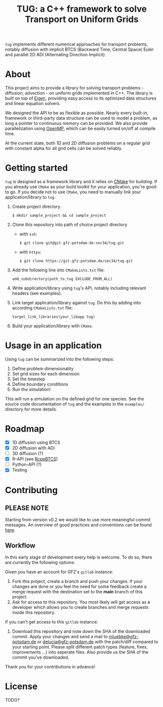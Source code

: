 #+TITLE: TUG: a C++ framework to solve Transport on Uniform Grids

[[./doc/images/tug_logo_small.png]]

=tug= implements different numerical approaches for transport
problems, notably diffusion with implicit BTCS (Backward Time, Central
Space) Euler and parallel 2D ADI (Alternating Direction Implicit).

* About

This project aims to provide a library for solving transport
problems - diffusion, advection - on uniform grids implemented in C++.
The library is built on top of [[https://eigen.tuxfamily.org/index.php?title=Main_Page][Eigen]], providing easy access to its
optimized data structures and linear equation solvers.

We designed the API to be as flexible as possible. Nearly every
built-in, framework or third-party data structure can be used to model
a problem, as long a pointer to continuous memory can be provided. We
also provide parallelization using [[https://www.openmp.org/][OpenMP]], which can be easily turned
on/off at compile time.

At the current state, both 1D and 2D diffusion problems on a regular
grid with constant alpha for all grid cells can be solved reliably.

* Getting started

=tug= is designed as a framework library and it relies on [[https://cmake.org/][CMake]] for
building. If you already use =CMake= as your build toolkit for your
application, you're good to go. If you decide not to use =CMake=, you
need to manually link your application/library to =tug=.

1. Create project directory.

   #+BEGIN_SRC
   $ mkdir sample_project && cd sample_project
   #+END_SRC

2. Clone this repository into path of choice project directory
   - with =ssh=:

   #+BEGIN_SRC
   $ git clone git@git.gfz-potsdam.de:sec34/tug.git
   #+END_SRC

   - with =https=: 
   #+BEGIN_SRC
   $ git clone https://git.gfz-potsdam.de/sec34/tug.git
   #+END_SRC

3. Add the following line into =CMakeLists.txt= file:

   #+BEGIN_SRC
   add_subdirectory(path_to_tug EXCLUDE_FROM_ALL)
   #+END_SRC

4. Write application/library using =tug='s API, notably including
   relevant headers (see examples).

5. Link target application/library against =tug=. Do this by adding
   into according =CMakeLists.txt= file:

   #+BEGIN_SRC
   target_link_libraries(your_libapp tug)
   #+END_SRC

6. Build your application/library with =CMake=.


* Usage in an application

Using =tug= can be summarized into the following steps:

1. Define problem dimensionality
2. Set grid sizes for each dimension
3. Set the timestep 
4. Define boundary conditions
5. Run the simulation!

This will run a simulation on the defined grid for one species. See
the source code documentation of =tug= and the examples in the
=examples/= directory for more details.

* Roadmap

- [X] 1D diffusion using BTCS
- [X] 2D diffusion with ADI
- [ ] 3D diffusion (?)
- [X] R-API (see [[https://git.gfz-potsdam.de/sec34/rcppbtcs][RcppBTCS]])
- [-] Python-API (?)
- [X] Testing

* Contributing
** *PLEASE NOTE*

Starting from version v0.2 we would like to use more meaningful commit
messages. An overview of good practices and conventions can be found
[[https://www.conventionalcommits.org/en/v1.0.0/][here]].

** Workflow

In this early stage of development every help is welcome. To do so,
there are currently the following options:

Given you have an account for GFZ's =gitlab= instance:

1. Fork this project, create a branch and push your changes. If your
   changes are done or you feel the need for some feedback create a
   merge request with the destination set to the *main* branch of this
   project.
2. Ask for access to this repository. You most likely will get access
   as a developer which allows you to create branches and merge
   requests inside this repository.

If you can't get access to this =gitlab= instance:

3. Download this repository and note down the SHA of the downloaded
   commit. Apply your changes and send a mail to
   [[mailto:mluebke@gfz-potsdam.de][mluebke@gfz-potsdam.de]] or [[mailto:delucia@gfz-potsdam.de][delucia@gfz-potsdam.de]] with the
   patch/diff compared to your starting point. Please split different
   patch types (feature, fixes, improvements ...) into seperate files.
   Also provide us the SHA of the commit you've downloaded.

Thank you for your contributions in advance!

* License
TODO?
